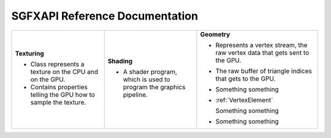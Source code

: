 

SGFXAPI Reference Documentation
===================================



+--------------------------------------------------+--------------------------------------------------+--------------------------------------------------+
|                                                  |                                                  |                                                  |
|**Texturing**                                     |**Shading**                                       |**Geometry**                                      |
|                                                  |                                                  |                                                  |
|* .. doxygenclass:: SGFXAPI::Texture              |* .. doxygenclass:: SGFXAPI::Shader               |* .. doxygenclass:: SGFXAPI::VertexBuffer         |
|     :project: sgfxapi                            |     :project: sgfxapi                            |     :project: sgfxapi                            |
|     :outline:                                    |     :outline:                                    |     :outline:                                    |
|                                                  |                                                  |                                                  |
|  Class represents a texture on the CPU and on    |  A shader program, which is used to program the  |  Represents a vertex stream, the raw vertex data |
|  the GPU.                                        |  graphics pipeline.                              |  that gets sent to the GPU.                      |
|* .. doxygenstruct:: SGFXAPI::TextureSampler      |                                                  |                                                  |
|     :project: sgfxapi                            |                                                  |                                                  |
|     :outline:                                    |                                                  |                                                  |
|                                                  |                                                  |* .. doxygenclass:: SGFXAPI::IndexBuffer          |
|  Contains properties telling the GPU how to      |                                                  |     :project: sgfxapi                            |
|  sample the texture.                             |                                                  |     :outline:                                    |
|                                                  |                                                  |                                                  |
|                                                  |                                                  |  The raw buffer of triangle indices that gets    |
|                                                  |                                                  |  to the GPU.                                     |
|                                                  |                                                  |                                                  |
|                                                  |                                                  |* .. doxygenclass:: SGFXAPI::VertexDeclaration    |
|                                                  |                                                  |     :project: sgfxapi                            |
|                                                  |                                                  |     :outline:                                    |
|                                                  |                                                  |                                                  |
|                                                  |                                                  |  Something something                             |
|                                                  |                                                  |                                                  |
|                                                  |                                                  |                                                  |
|                                                  |                                                  |* :ref:`VertexElement`                            |
|                                                  |                                                  |                                                  |
|                                                  |                                                  |                                                  |
|                                                  |                                                  |                                                  |
|                                                  |                                                  |  Something something                             |
|                                                  |                                                  |                                                  |
|                                                  |                                                  |                                                  |
|                                                  |                                                  |* .. doxygenclass:: SGFXAPI::Mesh                 |
|                                                  |                                                  |     :project: sgfxapi                            |
|                                                  |                                                  |     :outline:                                    |
|                                                  |                                                  |  Something something                             |
|                                                  |                                                  |                                                  |
|                                                  |                                                  |                                                  |
|                                                  |                                                  |                                                  |
|                                                  |                                                  |                                                  |
|                                                  |                                                  |                                                  |
+--------------------------------------------------+--------------------------------------------------+--------------------------------------------------+
